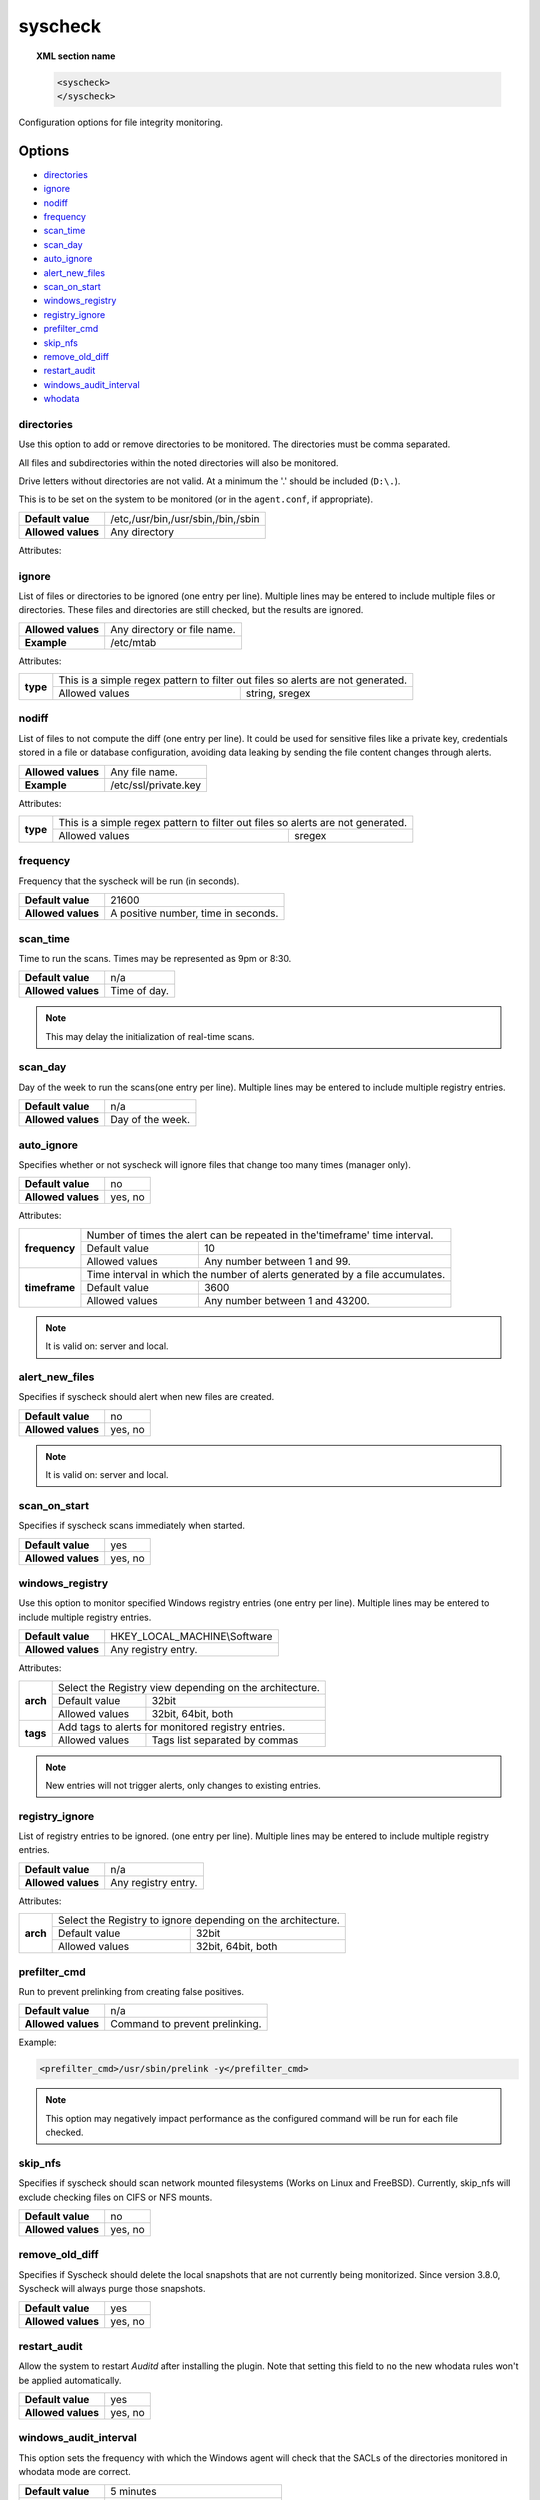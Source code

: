 .. Copyright (C) 2018 Wazuh, Inc.

.. _reference_ossec_syscheck:

syscheck
=============

.. topic:: XML section name

	.. code-block:: xml

		<syscheck>
		</syscheck>


Configuration options for file integrity monitoring.

Options
-------

- `directories`_
- `ignore`_
- `nodiff`_
- `frequency`_
- `scan_time`_
- `scan_day`_
- `auto_ignore`_
- `alert_new_files`_
- `scan_on_start`_
- `windows_registry`_
- `registry_ignore`_
- `prefilter_cmd`_
- `skip_nfs`_
- `remove_old_diff`_
- `restart_audit`_
- `windows_audit_interval`_
- `whodata`_

.. _reference_ossec_syscheck_directories:

directories
^^^^^^^^^^^

Use this option to add or remove directories to be monitored. The directories must be comma separated.

All files and subdirectories within the noted directories will also be monitored.

Drive letters without directories are not valid. At a minimum the '.' should be included (``D:\.``).

This is to be set on the system to be monitored (or in the ``agent.conf``, if appropriate).

+--------------------+------------------------------------+
| **Default value**  | /etc,/usr/bin,/usr/sbin,/bin,/sbin |
+--------------------+------------------------------------+
| **Allowed values** | Any directory                      |
+--------------------+------------------------------------+

Attributes:

+-------------------------+-----------------------------------------------------------------------------------------------------------------+
| **realtime**            | This will enable real-time/continuous monitoring on Linux (using the inotify system calls) and Windows systems. |
+                         +                                                                                                                 +
|                         | Real time only works with directories, not individual files.                                                    |
+                         +------------------------------------------------------------+----------------------------------------------------+
|                         | Allowed values                                             | yes, no                                            |
+-------------------------+------------------------------------------------------------+----------------------------------------------------+
| **whodata**             | This will enable who-data monitoring on Linux and Windows systems.                                              |
+                         +------------------------------------------------------------+----------------------------------------------------+
|                         | Allowed values                                             | yes, no                                            |
+-------------------------+------------------------------------------------------------+----------------------------------------------------+
| **report_changes**      | Report file changes. This is limited to text files at this time.                                                |
+                         +------------------------------------------------------------+----------------------------------------------------+
|                         | Allowed values                                             | yes, no                                            |
+-------------------------+------------------------------------------------------------+----------------------------------------------------+
| **check_all**           | All attributes with the prefix ``check_`` will be activated.                                                    |
+                         +------------------------------------------------------------+----------------------------------------------------+
|                         | Allowed values                                             | yes, no                                            |
+-------------------------+------------------------------------------------------------+----------------------------------------------------+
| **check_sum**           | Check the MD5, SHA-1 and SHA-256 hashes of the files.                                                           |
+                         +                                                                                                                 +
|                         | Same as using ``check_md5sum="yes"``, ``check_sha1sum="yes"`` and ``check_sha256sum="yes"`` at the same time.   |
+                         +------------------------------------------------------------+----------------------------------------------------+
|                         | Allowed values                                             | yes, no                                            |
+-------------------------+------------------------------------------------------------+----------------------------------------------------+
| **check_sha1sum**       | Check only the SHA-1 hash of the files.                                                                         |
+                         +------------------------------------------------------------+----------------------------------------------------+
|                         | Allowed values                                             | yes, no                                            |
+-------------------------+------------------------------------------------------------+----------------------------------------------------+
| **check_md5sum**        | Check only the MD5 hash of the files.                                                                           |
+                         +------------------------------------------------------------+----------------------------------------------------+
|                         | Allowed values                                             | yes, no                                            |
+-------------------------+------------------------------------------------------------+----------------------------------------------------+
| **check_sha256sum**     | Check only the SHA-256 hash of the files.                                                                       |
+                         +------------------------------------------------------------+----------------------------------------------------+
|                         | Allowed values                                             | yes, no                                            |
+-------------------------+------------------------------------------------------------+----------------------------------------------------+
| **check_size**          | Check the size of the files.                                                                                    |
+                         +------------------------------------------------------------+----------------------------------------------------+
|                         | Allowed values                                             | yes, no                                            |
+-------------------------+------------------------------------------------------------+----------------------------------------------------+
| **check_owner**         | Check the owner of the files.                                                                                   |
|                         |                                                                                                                 |
|                         | On Windows, uid will always be 0.                                                                               |
+                         +------------------------------------------------------------+----------------------------------------------------+
|                         | Allowed values                                             | yes, no                                            |
+-------------------------+------------------------------------------------------------+----------------------------------------------------+
| **check_group**         | Check the group owner of the files/directories.                                                                 |
+                         +                                                                                                                 +
|                         | Available for UNIX. On Windows, gid will always be 0 and the group name will be blank.                          |
+                         +------------------------------------------------------------+----------------------------------------------------+
|                         | Allowed values                                             | yes, no                                            |
+-------------------------+------------------------------------------------------------+----------------------------------------------------+
| **check_perm**          | Check the permission of the files/directories.                                                                  |
+                         +                                                                                                                 +
|                         | On Windows, a list of denied and allowed permissions will be given for each user or group.                      |
+                         +------------------------------------------------------------+----------------------------------------------------+
|                         | Allowed values                                             | yes, no                                            |
+-------------------------+------------------------------------------------------------+----------------------------------------------------+
| **check_attrs**         | Check the attributes of the files.                                                                              |
+                         +                                                                                                                 +
|                         | Available for Windows.                                                                                          |
+                         +------------------------------------------------------------+----------------------------------------------------+
|                         | Allowed values                                             | yes, no                                            |
+-------------------------+------------------------------------------------------------+----------------------------------------------------+
| **check_mtime**         | Check the modification time of a file.                                                                          |
+                         +                                                                                                                 +
|                         | .. versionadded:: 2.0                                                                                           |
+                         +------------------------------------------------------------+----------------------------------------------------+
|                         | Allowed values                                             | yes, no                                            |
+-------------------------+------------------------------------------------------------+----------------------------------------------------+
| **check_inode**         | Check the file inode.                                                                                           |
+                         +                                                                                                                 +
|                         | Available for UNIX. On Windows, inode will always be 0.                                                         |
+                         +                                                                                                                 +
|                         | .. versionadded:: 2.0                                                                                           |
+                         +------------------------------------------------------------+----------------------------------------------------+
|                         | Allowed values                                             | yes, no                                            |
+-------------------------+------------------------------------------------------------+----------------------------------------------------+
| **restrict**            | Limit checks to files containing the entered string in the file name.                                           |
+                         +                                                                                                                 +
|                         | Any directory or file name (but not a path) is allowed                                                          |
+                         +------------------------------------------------------------+----------------------------------------------------+
|                         | Allowed value                                              | sregex                                             |
+-------------------------+------------------------------------------------------------+----------------------------------------------------+
| **tags**                | Add tags to alerts for monitored directories.                                                                   |
+                         +                                                                                                                 +
|                         | .. versionadded:: 3.6.0                                                                                         |
+                         +------------------------------------------------------------+----------------------------------------------------+
|                         | Allowed values                                             | Tags list separated by commas                      |
+-------------------------+------------------------------------------------------------+----------------------------------------------------+
| **recursion_level**     | Limits the maximum level of recursion allowed.                                                                  |
+                         +                                                                                                                 +
|                         | .. versionadded:: 3.6.0                                                                                         |
+                         +------------------------------------------------------------+----------------------------------------------------+
|                         | Allowed values                                             | Any integer between 0 and 320                      |
+-------------------------+------------------------------------------------------------+----------------------------------------------------+
| **follow_symbolic_link**| Follow symbolic links (directories or files). The default value is no. Available for UNIX.                  | 
+                         +                                                                                                                 +
|                         | If set, ``realtime`` works as usual (with symbolic links to directories, not files)                             |
+                         +                                                                                                                 +
|                         | .. versionadded:: 3.8.0                                                                                         |
+                         +------------------------------------------------------------+----------------------------------------------------+
|                         | Allowed values                                             | yes, no                                            |
+-------------------------+------------------------------------------------------------+----------------------------------------------------+

.. _reference_ossec_syscheck_ignore:

ignore
^^^^^^

List of files or directories to be ignored (one entry per line). Multiple lines may be entered to include multiple files or directories.  These files and directories are still checked, but the results are ignored.

+--------------------+-----------------------------+
| **Allowed values** | Any directory or file name. |
+--------------------+-----------------------------+
| **Example**        | /etc/mtab                   |
+--------------------+-----------------------------+

Attributes:

+----------+---------------------------------------------------------------------------------+
| **type** | This is a simple regex pattern to filter out files so alerts are not generated. |
+          +--------------------------------------------+------------------------------------+
|          | Allowed values                             | string, sregex                     |
+----------+--------------------------------------------+------------------------------------+

nodiff
^^^^^^

List of files to not compute the diff (one entry per line). It could be used for sensitive files like a private key, credentials stored in a file or database configuration, avoiding data leaking by sending the file content changes through alerts.

+--------------------+----------------------+
| **Allowed values** | Any file name.       |
+--------------------+----------------------+
| **Example**        | /etc/ssl/private.key |
+--------------------+----------------------+

Attributes:

+----------+---------------------------------------------------------------------------------+
| **type** | This is a simple regex pattern to filter out files so alerts are not generated. |
+          +--------------------------------------------+------------------------------------+
|          | Allowed values                             | sregex                             |
+----------+--------------------------------------------+------------------------------------+

.. _reference_ossec_syscheck_frequency:

frequency
^^^^^^^^^^^

Frequency that the syscheck will be run (in seconds).

+--------------------+-------------------------------------+
| **Default value**  | 21600                               |
+--------------------+-------------------------------------+
| **Allowed values** | A positive number, time in seconds. |
+--------------------+-------------------------------------+

scan_time
^^^^^^^^^^^

Time to run the scans. Times may be represented as 9pm or 8:30.

+--------------------+---------------+
| **Default value**  | n/a           |
+--------------------+---------------+
| **Allowed values** | Time of day.  |
+--------------------+---------------+

.. note::

   This may delay the initialization of real-time scans.

scan_day
^^^^^^^^^

Day of the week to run the scans(one entry per line). Multiple lines may be entered to include multiple registry entries.

+--------------------+-------------------+
| **Default value**  | n/a               |
+--------------------+-------------------+
| **Allowed values** | Day of the week.  |
+--------------------+-------------------+

auto_ignore
^^^^^^^^^^^

Specifies whether or not syscheck will ignore files that change too many times (manager only).

+--------------------+----------+
| **Default value**  | no       |
+--------------------+----------+
| **Allowed values** | yes, no  |
+--------------------+----------+

Attributes:

+---------------+------------------------------------------------------------------------------+
| **frequency** | Number of times the alert can be repeated in the'timeframe' time interval.   |
|               +------------------+-----------------------------------------------------------+
|               | Default value    | 10                                                        |
|               +------------------+-----------------------------------------------------------+
|               | Allowed values   | Any number between 1 and 99.                              |
+---------------+------------------+-----------------------------------------------------------+
| **timeframe** | Time interval in which the number of alerts generated by a file accumulates. |
|               +------------------+-----------------------------------------------------------+
|               | Default value    | 3600                                                      |
|               +------------------+-----------------------------------------------------------+
|               | Allowed values   | Any number between 1 and 43200.                           |
+---------------+------------------+-----------------------------------------------------------+

.. note::

   It is valid on: server and local.

.. _reference_ossec_syscheck_alert_new_files:

alert_new_files
^^^^^^^^^^^^^^^^

Specifies if syscheck should alert when new files are created.

+--------------------+----------+
| **Default value**  | no       |
+--------------------+----------+
| **Allowed values** | yes, no  |
+--------------------+----------+

.. note::

   It is valid on: server and local.

.. _reference_ossec_syscheck_scan_start:

scan_on_start
^^^^^^^^^^^^^

Specifies if syscheck scans immediately when started.

+--------------------+----------+
| **Default value**  | yes      |
+--------------------+----------+
| **Allowed values** | yes, no  |
+--------------------+----------+


windows_registry
^^^^^^^^^^^^^^^^

Use this option to monitor specified Windows registry entries (one entry per line). Multiple lines may be entered to include multiple registry entries.

+--------------------+------------------------------+
| **Default value**  | HKEY_LOCAL_MACHINE\\Software |
+--------------------+------------------------------+
| **Allowed values** | Any registry entry.          |
+--------------------+------------------------------+

Attributes:

+----------+---------------------------------------------------------+
| **arch** | Select the Registry view depending on the architecture. |
+          +------------------+--------------------------------------+
|          | Default value    | 32bit                                |
|          +------------------+--------------------------------------+
|          | Allowed values   | 32bit, 64bit, both                   |
+----------+------------------+--------------------------------------+
| **tags** | Add tags to alerts for monitored registry entries.      |
+          +                                                         +
|          | .. versionadded:: 3.6.0                                 |
+          +------------------+--------------------------------------+
|          | Allowed values   | Tags list separated by commas        |
+----------+------------------+--------------------------------------+


.. note::

   New entries will not trigger alerts, only changes to existing entries.

registry_ignore
^^^^^^^^^^^^^^^

List of registry entries to be ignored.  (one entry per line). Multiple lines may be entered to include multiple registry entries.

+--------------------+---------------------+
| **Default value**  | n/a                 |
+--------------------+---------------------+
| **Allowed values** | Any registry entry. |
+--------------------+---------------------+

Attributes:

+----------+--------------------------------------------------------------+
| **arch** | Select the Registry to ignore depending on the architecture. |
+          +------------------+-------------------------------------------+
|          | Default value    | 32bit                                     |
|          +------------------+-------------------------------------------+
|          | Allowed values   | 32bit, 64bit, both                        |
+----------+------------------+-------------------------------------------+

prefilter_cmd
^^^^^^^^^^^^^^

Run to prevent prelinking from creating false positives.

+--------------------+--------------------------------+
| **Default value**  | n/a                            |
+--------------------+--------------------------------+
| **Allowed values** | Command to prevent prelinking. |
+--------------------+--------------------------------+

Example:

.. code-block:: xml

  <prefilter_cmd>/usr/sbin/prelink -y</prefilter_cmd>


.. note::

   This option may negatively impact performance as the configured command will be run for each file checked.

skip_nfs
^^^^^^^^

Specifies if syscheck should scan network mounted filesystems (Works on Linux and FreeBSD). Currently, skip_nfs will exclude checking files on CIFS or NFS mounts.

+--------------------+----------+
| **Default value**  | no       |
+--------------------+----------+
| **Allowed values** | yes, no  |
+--------------------+----------+

remove_old_diff
^^^^^^^^^^^^^^^

.. versionadded:: 3.4.0
.. deprecated:: 3.8.0

Specifies if Syscheck should delete the local snapshots that are not currently being monitorized. Since version 3.8.0, Syscheck will always purge those snapshots.

+--------------------+---------+
| **Default value**  | yes     |
+--------------------+---------+
| **Allowed values** | yes, no |
+--------------------+---------+

restart_audit
^^^^^^^^^^^^^

.. versionadded:: 3.5.0

Allow the system to restart `Auditd` after installing the plugin. Note that setting this field to ``no`` the new
whodata rules won't be applied automatically.

+--------------------+---------+
| **Default value**  | yes     |
+--------------------+---------+
| **Allowed values** | yes, no |
+--------------------+---------+

windows_audit_interval
^^^^^^^^^^^^^^^^^^^^^^

.. versionadded:: 3.5.0

This option sets the frequency with which the Windows agent will check that the SACLs of the directories monitored in whodata mode are correct.

+--------------------+------------------------------------+
| **Default value**  | 5 minutes                          |
+--------------------+------------------------------------+
| **Allowed values** | A positive number, time in seconds |
+--------------------+------------------------------------+

whodata
^^^^^^^

.. versionadded:: 3.7.1

The Whodata options will be configured inside this tag.

.. code-block:: xml

    <!-- Audit keys -->
    <whodata>
        <audit_key>auditkey1,auditkey2</audit_key>
    </whodata>

**audit_key**

Set up the FIM engine to collect the Audit events using keys with ``audit_key``. Wazuh will include in its FIM baseline those events being monitored by Audit using `audit_key`. For those systems where Audit is already set to monitor folders for other purposes, Wazuh can collect events generated as a key from `audit_key`. This option is only available for **Linux systems with Audit**.

+--------------------+------------------------------------+
| **Default value**  | Empty                              |
+--------------------+------------------------------------+
| **Allowed values** | Any string separated by commas     |
+--------------------+------------------------------------+

.. note:: Audit allow inserting spaces inside the keys, so the spaces inserted inside the field ``<audit_key>`` will be part of the key.


Default Unix configuration
--------------------------

.. code-block:: xml

  <!-- File integrity monitoring -->
  <syscheck>
    <disabled>no</disabled>

    <!-- Frequency that syscheck is executed default every 12 hours -->
    <frequency>43200</frequency>

    <scan_on_start>yes</scan_on_start>

    <!-- Audit keys -->
    <whodata>
        <audit_key>auditkey1,auditkey2</audit_key>
    </whodata>

    <!-- Generate alert when new file detected -->
    <alert_new_files>yes</alert_new_files>

    <!-- Don't ignore files that change more than 3 times -->
    <auto_ignore frequency="10" timeframe="3600">no</auto_ignore>

    <!-- Directories to check  (perform all possible verifications) -->
    <directories check_all="yes">/etc,/usr/bin,/usr/sbin</directories>
    <directories check_all="yes">/bin,/sbin,/boot</directories>

    <!-- Files/directories to ignore -->
    <ignore>/etc/mtab</ignore>
    <ignore>/etc/hosts.deny</ignore>
    <ignore>/etc/mail/statistics</ignore>
    <ignore>/etc/random-seed</ignore>
    <ignore>/etc/random.seed</ignore>
    <ignore>/etc/adjtime</ignore>
    <ignore>/etc/httpd/logs</ignore>
    <ignore>/etc/utmpx</ignore>
    <ignore>/etc/wtmpx</ignore>
    <ignore>/etc/cups/certs</ignore>
    <ignore>/etc/dumpdates</ignore>
    <ignore>/etc/svc/volatile</ignore>

    <!-- Check the file, but never compute the diff -->
    <nodiff>/etc/ssl/private.key</nodiff>

    <skip_nfs>yes</skip_nfs>

    <!-- Allow the system to restart Auditd after installing the plugin -->
    <restart_audit>yes</restart_audit>
  </syscheck>
